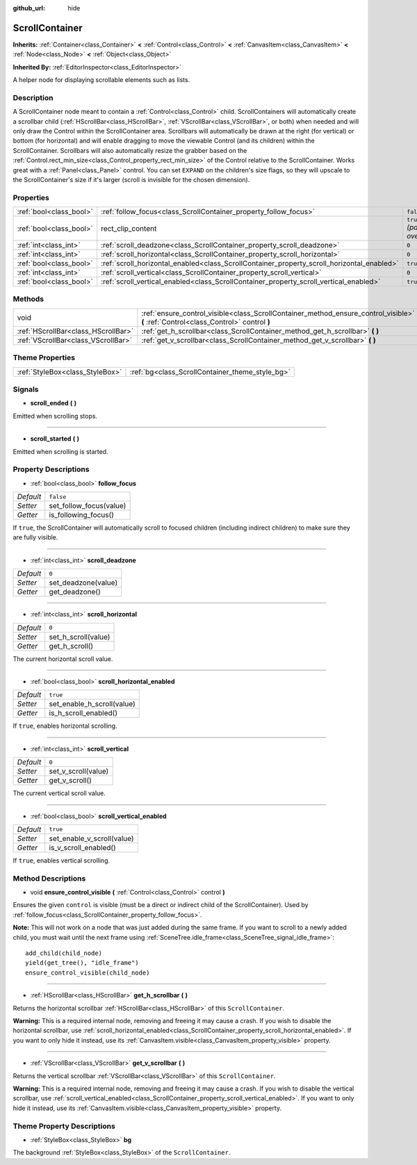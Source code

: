 :github_url: hide

.. Generated automatically by doc/tools/make_rst.py in Rebel Engine's source tree.
.. DO NOT EDIT THIS FILE, but the ScrollContainer.xml source instead.
.. The source is found in doc/classes or modules/<name>/doc_classes.

.. _class_ScrollContainer:

ScrollContainer
===============

**Inherits:** :ref:`Container<class_Container>` **<** :ref:`Control<class_Control>` **<** :ref:`CanvasItem<class_CanvasItem>` **<** :ref:`Node<class_Node>` **<** :ref:`Object<class_Object>`

**Inherited By:** :ref:`EditorInspector<class_EditorInspector>`

A helper node for displaying scrollable elements such as lists.

Description
-----------

A ScrollContainer node meant to contain a :ref:`Control<class_Control>` child. ScrollContainers will automatically create a scrollbar child (:ref:`HScrollBar<class_HScrollBar>`, :ref:`VScrollBar<class_VScrollBar>`, or both) when needed and will only draw the Control within the ScrollContainer area. Scrollbars will automatically be drawn at the right (for vertical) or bottom (for horizontal) and will enable dragging to move the viewable Control (and its children) within the ScrollContainer. Scrollbars will also automatically resize the grabber based on the :ref:`Control.rect_min_size<class_Control_property_rect_min_size>` of the Control relative to the ScrollContainer. Works great with a :ref:`Panel<class_Panel>` control. You can set ``EXPAND`` on the children's size flags, so they will upscale to the ScrollContainer's size if it's larger (scroll is invisible for the chosen dimension).

Properties
----------

+-------------------------+--------------------------------------------------------------------------------------------+------------------------------+
| :ref:`bool<class_bool>` | :ref:`follow_focus<class_ScrollContainer_property_follow_focus>`                           | ``false``                    |
+-------------------------+--------------------------------------------------------------------------------------------+------------------------------+
| :ref:`bool<class_bool>` | rect_clip_content                                                                          | ``true`` *(parent override)* |
+-------------------------+--------------------------------------------------------------------------------------------+------------------------------+
| :ref:`int<class_int>`   | :ref:`scroll_deadzone<class_ScrollContainer_property_scroll_deadzone>`                     | ``0``                        |
+-------------------------+--------------------------------------------------------------------------------------------+------------------------------+
| :ref:`int<class_int>`   | :ref:`scroll_horizontal<class_ScrollContainer_property_scroll_horizontal>`                 | ``0``                        |
+-------------------------+--------------------------------------------------------------------------------------------+------------------------------+
| :ref:`bool<class_bool>` | :ref:`scroll_horizontal_enabled<class_ScrollContainer_property_scroll_horizontal_enabled>` | ``true``                     |
+-------------------------+--------------------------------------------------------------------------------------------+------------------------------+
| :ref:`int<class_int>`   | :ref:`scroll_vertical<class_ScrollContainer_property_scroll_vertical>`                     | ``0``                        |
+-------------------------+--------------------------------------------------------------------------------------------+------------------------------+
| :ref:`bool<class_bool>` | :ref:`scroll_vertical_enabled<class_ScrollContainer_property_scroll_vertical_enabled>`     | ``true``                     |
+-------------------------+--------------------------------------------------------------------------------------------+------------------------------+

Methods
-------

+-------------------------------------+--------------------------------------------------------------------------------------------------------------------------------------+
| void                                | :ref:`ensure_control_visible<class_ScrollContainer_method_ensure_control_visible>` **(** :ref:`Control<class_Control>` control **)** |
+-------------------------------------+--------------------------------------------------------------------------------------------------------------------------------------+
| :ref:`HScrollBar<class_HScrollBar>` | :ref:`get_h_scrollbar<class_ScrollContainer_method_get_h_scrollbar>` **(** **)**                                                     |
+-------------------------------------+--------------------------------------------------------------------------------------------------------------------------------------+
| :ref:`VScrollBar<class_VScrollBar>` | :ref:`get_v_scrollbar<class_ScrollContainer_method_get_v_scrollbar>` **(** **)**                                                     |
+-------------------------------------+--------------------------------------------------------------------------------------------------------------------------------------+

Theme Properties
----------------

+---------------------------------+-------------------------------------------------+
| :ref:`StyleBox<class_StyleBox>` | :ref:`bg<class_ScrollContainer_theme_style_bg>` |
+---------------------------------+-------------------------------------------------+

Signals
-------

.. _class_ScrollContainer_signal_scroll_ended:

- **scroll_ended** **(** **)**

Emitted when scrolling stops.

----

.. _class_ScrollContainer_signal_scroll_started:

- **scroll_started** **(** **)**

Emitted when scrolling is started.

Property Descriptions
---------------------

.. _class_ScrollContainer_property_follow_focus:

- :ref:`bool<class_bool>` **follow_focus**

+-----------+-------------------------+
| *Default* | ``false``               |
+-----------+-------------------------+
| *Setter*  | set_follow_focus(value) |
+-----------+-------------------------+
| *Getter*  | is_following_focus()    |
+-----------+-------------------------+

If ``true``, the ScrollContainer will automatically scroll to focused children (including indirect children) to make sure they are fully visible.

----

.. _class_ScrollContainer_property_scroll_deadzone:

- :ref:`int<class_int>` **scroll_deadzone**

+-----------+---------------------+
| *Default* | ``0``               |
+-----------+---------------------+
| *Setter*  | set_deadzone(value) |
+-----------+---------------------+
| *Getter*  | get_deadzone()      |
+-----------+---------------------+

----

.. _class_ScrollContainer_property_scroll_horizontal:

- :ref:`int<class_int>` **scroll_horizontal**

+-----------+---------------------+
| *Default* | ``0``               |
+-----------+---------------------+
| *Setter*  | set_h_scroll(value) |
+-----------+---------------------+
| *Getter*  | get_h_scroll()      |
+-----------+---------------------+

The current horizontal scroll value.

----

.. _class_ScrollContainer_property_scroll_horizontal_enabled:

- :ref:`bool<class_bool>` **scroll_horizontal_enabled**

+-----------+----------------------------+
| *Default* | ``true``                   |
+-----------+----------------------------+
| *Setter*  | set_enable_h_scroll(value) |
+-----------+----------------------------+
| *Getter*  | is_h_scroll_enabled()      |
+-----------+----------------------------+

If ``true``, enables horizontal scrolling.

----

.. _class_ScrollContainer_property_scroll_vertical:

- :ref:`int<class_int>` **scroll_vertical**

+-----------+---------------------+
| *Default* | ``0``               |
+-----------+---------------------+
| *Setter*  | set_v_scroll(value) |
+-----------+---------------------+
| *Getter*  | get_v_scroll()      |
+-----------+---------------------+

The current vertical scroll value.

----

.. _class_ScrollContainer_property_scroll_vertical_enabled:

- :ref:`bool<class_bool>` **scroll_vertical_enabled**

+-----------+----------------------------+
| *Default* | ``true``                   |
+-----------+----------------------------+
| *Setter*  | set_enable_v_scroll(value) |
+-----------+----------------------------+
| *Getter*  | is_v_scroll_enabled()      |
+-----------+----------------------------+

If ``true``, enables vertical scrolling.

Method Descriptions
-------------------

.. _class_ScrollContainer_method_ensure_control_visible:

- void **ensure_control_visible** **(** :ref:`Control<class_Control>` control **)**

Ensures the given ``control`` is visible (must be a direct or indirect child of the ScrollContainer). Used by :ref:`follow_focus<class_ScrollContainer_property_follow_focus>`.

**Note:** This will not work on a node that was just added during the same frame. If you want to scroll to a newly added child, you must wait until the next frame using :ref:`SceneTree.idle_frame<class_SceneTree_signal_idle_frame>`:

::

    add_child(child_node)
    yield(get_tree(), "idle_frame")
    ensure_control_visible(child_node)

----

.. _class_ScrollContainer_method_get_h_scrollbar:

- :ref:`HScrollBar<class_HScrollBar>` **get_h_scrollbar** **(** **)**

Returns the horizontal scrollbar :ref:`HScrollBar<class_HScrollBar>` of this ``ScrollContainer``.

**Warning:** This is a required internal node, removing and freeing it may cause a crash. If you wish to disable the horizontal scrollbar, use :ref:`scroll_horizontal_enabled<class_ScrollContainer_property_scroll_horizontal_enabled>`. If you want to only hide it instead, use its :ref:`CanvasItem.visible<class_CanvasItem_property_visible>` property.

----

.. _class_ScrollContainer_method_get_v_scrollbar:

- :ref:`VScrollBar<class_VScrollBar>` **get_v_scrollbar** **(** **)**

Returns the vertical scrollbar :ref:`VScrollBar<class_VScrollBar>` of this ``ScrollContainer``.

**Warning:** This is a required internal node, removing and freeing it may cause a crash. If you wish to disable the vertical scrollbar, use :ref:`scroll_vertical_enabled<class_ScrollContainer_property_scroll_vertical_enabled>`. If you want to only hide it instead, use its :ref:`CanvasItem.visible<class_CanvasItem_property_visible>` property.

Theme Property Descriptions
---------------------------

.. _class_ScrollContainer_theme_style_bg:

- :ref:`StyleBox<class_StyleBox>` **bg**

The background :ref:`StyleBox<class_StyleBox>` of the ``ScrollContainer``.

.. |virtual| replace:: :abbr:`virtual (This method should typically be overridden by the user to have any effect.)`
.. |const| replace:: :abbr:`const (This method has no side effects. It doesn't modify any of the instance's member variables.)`
.. |vararg| replace:: :abbr:`vararg (This method accepts any number of arguments after the ones described here.)`
